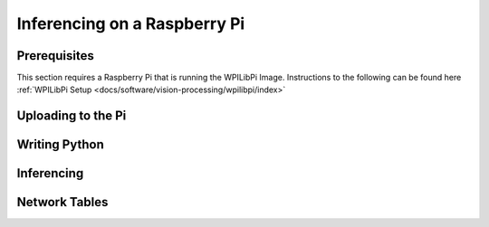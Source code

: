 Inferencing on a Raspberry Pi
=============================

Prerequisites
-------------
This section requires a Raspberry Pi that is running the WPILibPi Image. Instructions to the following can be found here :ref:`WPILibPi Setup <docs/software/vision-processing/wpilibpi/index>`

Uploading to the Pi
-------------------


Writing Python
--------------

Inferencing
-----------

Network Tables
--------------
